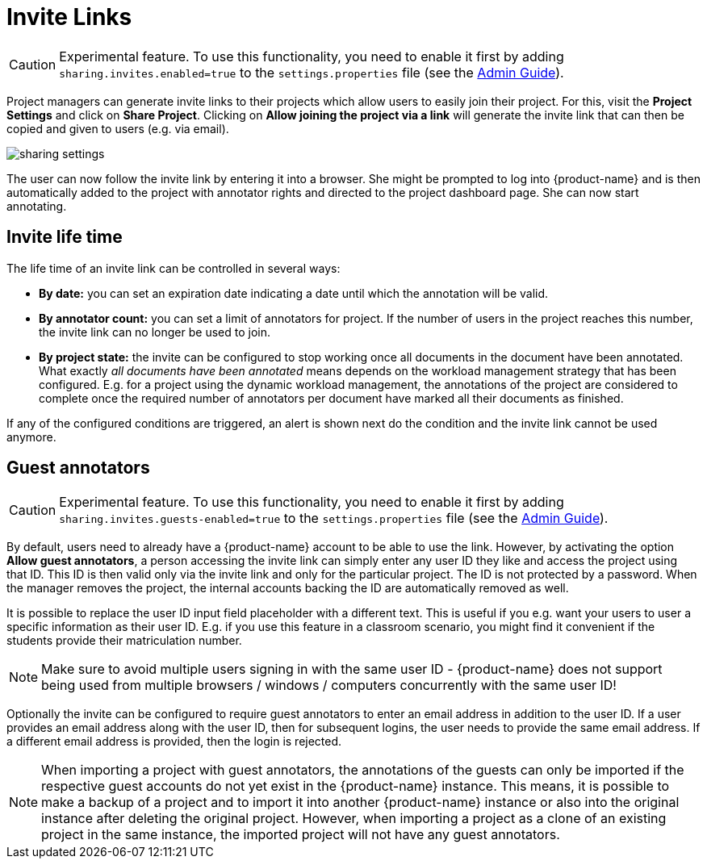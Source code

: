 // Licensed to the Technische Universität Darmstadt under one
// or more contributor license agreements.  See the NOTICE file
// distributed with this work for additional information
// regarding copyright ownership.  The Technische Universität Darmstadt 
// licenses this file to you under the Apache License, Version 2.0 (the
// "License"); you may not use this file except in compliance
// with the License.
//  
// http://www.apache.org/licenses/LICENSE-2.0
// 
// Unless required by applicable law or agreed to in writing, software
// distributed under the License is distributed on an "AS IS" BASIS,
// WITHOUT WARRANTIES OR CONDITIONS OF ANY KIND, either express or implied.
// See the License for the specific language governing permissions and
// limitations under the License.

[[sect_projects_sharing]]
= Invite Links

====
CAUTION: Experimental feature. To use this functionality, you need to enable it first by adding `sharing.invites.enabled=true` to the `settings.properties` file (see the <<admin-guide.adoc#sect_settings, Admin Guide>>).
====


Project managers can generate invite links to their projects which allow users to easily join their project. For this, visit the *Project Settings* and click on *Share Project*. Clicking on *Allow joining the project via a link* will generate the invite link that can then be copied and given to users (e.g. via email).

image::sharing_settings.png[align="center"]

The user can now follow the invite link by entering it into a browser. She might be prompted to log into {product-name} and is then automatically added to the project with annotator rights and directed to the project dashboard page. She can now start annotating.

== Invite life time

The life time of an invite link can be controlled in several ways:

* *By date:* you can set an expiration date indicating a date until which the annotation will be valid.
* *By annotator count:* you can set a limit of annotators for project. If the number of users in the
  project reaches this number, the invite link can no longer be used to join.
* *By project state:* the invite can be configured to stop working once all documents in the document
  have been annotated. What exactly _all documents have been annotated_ means depends on the workload
  management strategy that has been configured. E.g. for a project using the dynamic workload 
  management, the annotations of the project are considered to complete once the required number
  of annotators per document have marked all their documents as finished.
  
If any of the configured conditions are triggered, an alert is shown next do the condition and the invite link cannot be used anymore.

== Guest annotators

====
CAUTION: Experimental feature. To use this functionality, you need to enable it first by adding `sharing.invites.guests-enabled=true` to the `settings.properties` file (see the <<admin-guide.adoc#sect_settings, Admin Guide>>).
====


By default, users need to already have a {product-name} account to be able to use the link. However,
by activating the option *Allow guest annotators*, a person accessing the invite link can simply
enter any user ID they like and access the project using that ID. This ID is then valid only via the
invite link and only for the particular project. The ID is not protected by a password. When the
manager removes the project, the internal accounts backing the ID are automatically removed as well.

It is possible to replace the user ID input field placeholder with a different text. This is useful
if you e.g. want your users to user a specific information as their user ID. E.g. if you use this
feature in a classroom scenario, you might find it convenient if the students provide their
matriculation number.

NOTE: Make sure to avoid multiple users signing in with the same user ID - {product-name} does not
support being used from multiple browsers / windows / computers concurrently with the same user ID!

Optionally the invite can be configured to require guest annotators to enter an email address in
addition to the user ID. If a user provides an email address along with the user ID, then for
subsequent logins, the user needs to provide the same email address. If a different email address
is provided, then the login is rejected.

NOTE: When importing a project with guest annotators, the annotations of the guests can only be 
imported if the respective guest accounts do not yet exist in the {product-name} instance. This
means, it is possible to make a backup of a project and to import it into another {product-name} 
instance or also into the original instance after deleting the original project. However, when 
importing a project as a clone of an existing project in the same instance, the imported project
will not have any guest annotators.

